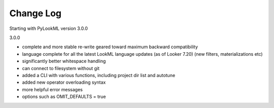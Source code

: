 Change Log
----------
Starting with PyLookML version 3.0.0

3.0.0

* complete and more stable re-write geared toward maximum backward compatibility 

* language complete for all the latest LookML language updates (as of Looker 7.20) (new filters, materializations etc)

* significantly better whitespace handling

* can connect to filesystem without git

* added a CLI with various functions, including project dir list and autotune

* added new operator overloading syntax

* more helpful error messages

* options such as OMIT_DEFAULTS = true


